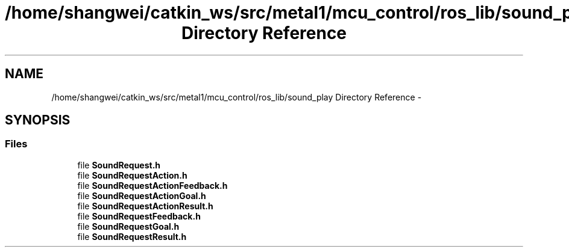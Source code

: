.TH "/home/shangwei/catkin_ws/src/metal1/mcu_control/ros_lib/sound_play Directory Reference" 3 "Sat Jul 9 2016" "angelbot" \" -*- nroff -*-
.ad l
.nh
.SH NAME
/home/shangwei/catkin_ws/src/metal1/mcu_control/ros_lib/sound_play Directory Reference \- 
.SH SYNOPSIS
.br
.PP
.SS "Files"

.in +1c
.ti -1c
.RI "file \fBSoundRequest\&.h\fP"
.br
.ti -1c
.RI "file \fBSoundRequestAction\&.h\fP"
.br
.ti -1c
.RI "file \fBSoundRequestActionFeedback\&.h\fP"
.br
.ti -1c
.RI "file \fBSoundRequestActionGoal\&.h\fP"
.br
.ti -1c
.RI "file \fBSoundRequestActionResult\&.h\fP"
.br
.ti -1c
.RI "file \fBSoundRequestFeedback\&.h\fP"
.br
.ti -1c
.RI "file \fBSoundRequestGoal\&.h\fP"
.br
.ti -1c
.RI "file \fBSoundRequestResult\&.h\fP"
.br
.in -1c
